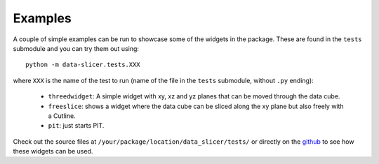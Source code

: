 Examples
========

A couple of simple examples can be run to showcase some of the widgets in the 
package.
These are found in the ``tests`` submodule and you can try them out using::

   python -m data-slicer.tests.XXX

where ``XXX`` is the name of the test to run (name of the file in the 
``tests`` submodule, without ``.py`` ending):

   - ``threedwidget``:
     A simple widget with xy, xz and yz planes that can be moved through the 
     data cube.

   - ``freeslice``:
     shows a widget where the data cube can be sliced along the xy plane but 
     also freely with a Cutline.

   - ``pit``:
     just starts PIT.

Check out the source files at ``/your/package/location/data_slicer/tests/`` 
or directly on the `github 
<https://github.com/kuadrat/data_slicer/tree/master/data_slicer/tests>`_ to 
see how these widgets can be used.

